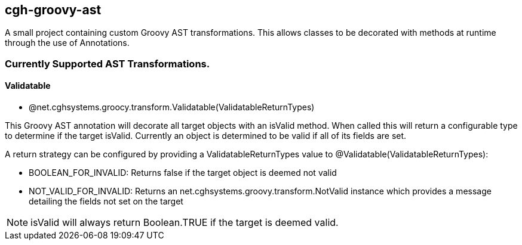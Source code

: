 == cgh-groovy-ast

A small project containing custom Groovy AST transformations. 
This allows classes to be decorated with methods at runtime 
through the use of Annotations.


=== Currently Supported AST Transformations.

==== Validatable

  - @net.cghsystems.groocy.transform.Validatable(ValidatableReturnTypes)

****
This Groovy AST annotation will decorate all target objects with an isValid method. When
called this will return a configurable type to determine if the target isValid. Currently an 
object is determined to be valid if all of its fields are set.
****

A return strategy can be configured by providing a ValidatableReturnTypes value to @Validatable(ValidatableReturnTypes):
--
  * BOOLEAN_FOR_INVALID: Returns false if the target object is deemed not valid
  * NOT_VALID_FOR_INVALID: Returns an net.cghsystems.groovy.transform.NotValid instance which provides
     a message detailing the fields not set on the target
--

[NOTE] 
isValid will always return Boolean.TRUE if the target is deemed valid.
